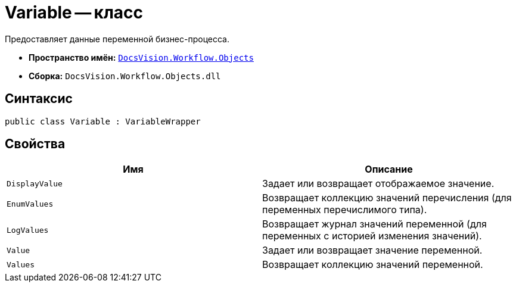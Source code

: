 = Variable -- класс

Предоставляет данные переменной бизнес-процесса.

* *Пространство имён:* `xref:api/DocsVision/Workflow/Objects/Objects_NS.adoc[DocsVision.Workflow.Objects]`
* *Сборка:* `DocsVision.Workflow.Objects.dll`

== Синтаксис

[source,csharp]
----
public class Variable : VariableWrapper
----

== Свойства

[cols=",",options="header"]
|===
|Имя |Описание
|`DisplayValue` |Задает или возвращает отображаемое значение.
|`EnumValues` |Возвращает коллекцию значений перечисления (для переменных перечислимого типа).
|`LogValues` |Возвращает журнал значений переменной (для переменных с историей изменения значений).
|`Value` |Задает или возвращает значение переменной.
|`Values` |Возвращает коллекцию значений переменной.
|===
